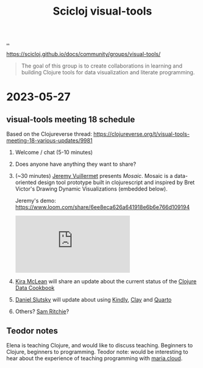 :PROPERTIES:
:ID: a20497dc-314b-4296-b493-3e603f4125eb
:END:
#+TITLE: Scicloj visual-tools

[[file:..][..]]

https://scicloj.github.io/docs/community/groups/visual-tools/

#+begin_quote
The goal of this group is to create collaborations in learning and building Clojure tools for data visualization and literate programming.
#+end_quote

* 2023-05-27
** visual-tools meeting 18 schedule
Based on the Clojureverse thread:
https://clojureverse.org/t/visual-tools-meeting-18-various-updates/9981

1. Welcome / chat (5-10 minutes)

2. Does anyone have anything they want to share?

3. (~30 minutes) [[id:bdbed0b8-b25c-4ad3-9c7c-c50215eddc77][Jeremy Vuillermet]] presents /Mosaic/.
   Mosaic is a data-oriented design tool prototype built in clojurescript and inspired by Bret Victor's Drawing Dynamic Visualizations (embedded below).

   Jeremy's demo: https://www.loom.com/share/6ee8eca626a641918e6b6e766d109194

   #+begin_export html
   <iframe class="youtube-video" src="https://www.youtube.com/embed/ef2jpjTEB5U" title="YouTube video player" frameborder="0" allow="accelerometer; autoplay; clipboard-write; encrypted-media; gyroscope; picture-in-picture; web-share" allowfullscreen></iframe>
   #+end_export

4. [[id:0d83ed00-e292-49ea-8c75-1c0b85084f43][Kira McLean]] will share an update about the current status of the [[id:93748cdc-a42a-4d68-9094-51e610cb526f][Clojure Data Cookbook]]

5. [[id:3c798467-1dcc-480a-b38a-b9915ae0e497][Daniel Slutsky]] will update about using [[https://scicloj.github.io/kindly/][Kindly]], [[https://scicloj.github.io/clay/][Clay]] and [[https://quarto.org/][Quarto]]

6. Others?
   [[id:6455f952-018a-497a-bfc1-69774f26946a][Sam Ritchie]]?
** Teodor notes
Elena is teaching Clojure, and would like to discuss teaching.
Beginners to Clojure, beginners to programming.
Teodor note: would be interesting to hear about the experience of teaching programming with [[id:c86c554e-415f-48c0-8792-37faef276765][maria.cloud]].
